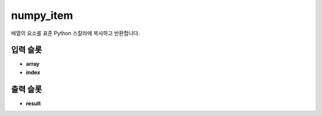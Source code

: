 .. meta::
	:keywords: NUMPY ITEM

.. role:: raw-html(raw)
	:format: html

numpy_item
=============================

배열의 요소를 표준 Python 스칼라에 복사하고 반환합니다.

입력 슬롯
---------

* **array**

* **index**

출력 슬롯
---------

* **result**


